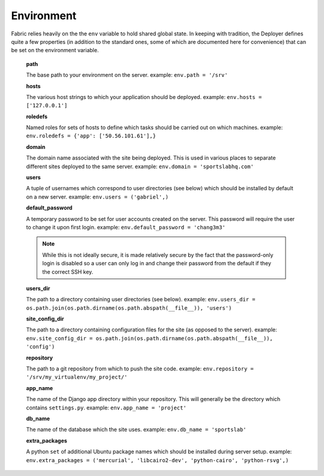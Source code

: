 ===========
Environment
===========

Fabric relies heavily on the the ``env`` variable to hold shared global state.
In keeping with tradition, the Deployer defines quite a few properties
(in addition to the standard ones, some of which are documented here for
convenience) that can be set on the environment variable.

    **path**

    The base path to your environment on the server. example: ``env.path = '/srv'``

    **hosts**

    The various host strings to which your application should be deployed.
    example: ``env.hosts = ['127.0.0.1']``

    **roledefs**

    Named roles for sets of hosts to define which tasks should be carried out
    on which machines. example: ``env.roledefs = {'app': ['50.56.101.61'],}``

    **domain**

    The domain name associated with the site being deployed. This is used in
    various places to separate different sites deployed to the same server.
    example: ``env.domain = 'sportslabhq.com'``

    **users**

    A tuple of usernames which correspond to user directories (see below)
    which should be installed by default on a new server. example: ``env.users = ('gabriel',)``

    **default_password**

    A temporary password to be set for user accounts created on the server.
    This password will require the user to change it upon first login. example:
    ``env.default_password = 'chang3m3'``

    .. note::

        While this is not ideally secure, it is made relatively secure by
        the fact that the password-only login is disabled so a user can only log in
        and change their password from the default if they the correct SSH key.

    **users_dir**

    The path to a directory containing user directories (see below). example:
    ``env.users_dir = os.path.join(os.path.dirname(os.path.abspath(__file__)), 'users')``

    **site_config_dir**

    The path to a directory containing configuration files for the site (as
    opposed to the server).
    example: ``env.site_config_dir = os.path.join(os.path.dirname(os.path.abspath(__file__)), 'config')``

    **repository**

    The path to a git repository from which to push the site code. example:
    ``env.repository = '/srv/my_virtualenv/my_project/'``

    **app_name**

    The name of the Django app directory within your repository. This will
    generally be the directory which contains ``settings.py``. example:
    ``env.app_name = 'project'``

    **db_name**

    The name of the database which the site uses. example: ``env.db_name = 'sportslab'``

    **extra_packages**

    A python ``set`` of additional Ubuntu package names which should be
    installed during server setup. example:
    ``env.extra_packages = ('mercurial', 'libcairo2-dev', 'python-cairo', 'python-rsvg',)``
